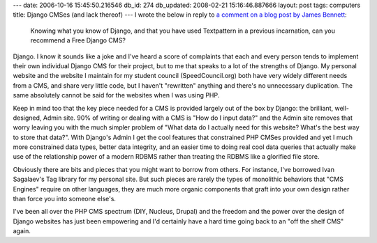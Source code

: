 ---
date: 2006-10-16 15:45:50.216546
db_id: 274
db_updated: 2008-02-21 15:16:46.887666
layout: post
tags: computers
title: Django CMSes (and lack thereof)
---
I wrote the below in reply to `a comment on a blog post by James Bennett <http://www.b-list.org/weblog/2006/10/16/how-i-got-here#c2015>`_:

    Knowing what you know of Django, and that you have used Textpattern in a previous incarnation, can you recommend a Free Django CMS? 

Django.  I know it sounds like a joke and I've heard a score of complaints that each and every person tends to implement their own individual Django CMS for their project, but to me that speaks to a lot of the strengths of Django.  My personal website and the website I maintain for my student council (SpeedCouncil.org) both have very widely different needs from a CMS, and share very little code, but I haven't "rewritten" anything and there's no unnecessary duplication.  The same absolutely cannot be said for the websites when I was using PHP.

Keep in mind too that the key piece needed for a CMS is provided largely out of the box by Django: the brilliant, well-designed, Admin site.  90% of writing or dealing with a CMS is "How do I input data?" and the Admin site removes that worry leaving you with the much simpler problem of "What data do I actually need for this website?  What's the best way to store that data?".  With Django's Admin I get the cool features that constrained PHP CMSes provided and yet I much more constrained data types, better data integrity, and an easier time to doing real cool data queries that actually make use of the relationship power of a modern RDBMS rather than treating the RDBMS like a glorified file store.

Obviously there are bits and pieces that you might want to borrow from others.  For instance, I've borrowed Ivan Sagalaev's Tag library for my personal site.  But such pieces are rarely the types of monolithic behaviors that "CMS Engines" require on other languages, they are much more organic components that graft into your own design rather than force you into someone else's.  

I've been all over the PHP CMS spectrum (DIY, Nucleus, Drupal) and the freedom and the power over the design of Django websites has just been empowering and I'd certainly have a hard time going back to an "off the shelf CMS" again.